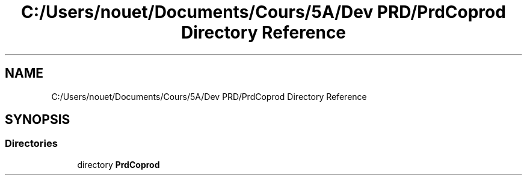 .TH "C:/Users/nouet/Documents/Cours/5A/Dev PRD/PrdCoprod Directory Reference" 3 "Wed Mar 17 2021" "Version 1" "PRD COPROD" \" -*- nroff -*-
.ad l
.nh
.SH NAME
C:/Users/nouet/Documents/Cours/5A/Dev PRD/PrdCoprod Directory Reference
.SH SYNOPSIS
.br
.PP
.SS "Directories"

.in +1c
.ti -1c
.RI "directory \fBPrdCoprod\fP"
.br
.in -1c
